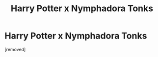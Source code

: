 #+TITLE: Harry Potter x Nymphadora Tonks

* Harry Potter x Nymphadora Tonks
:PROPERTIES:
:Author: Phoenixx2404
:Score: 1
:DateUnix: 1604351428.0
:DateShort: 2020-Nov-03
:FlairText: Request
:END:
[removed]

